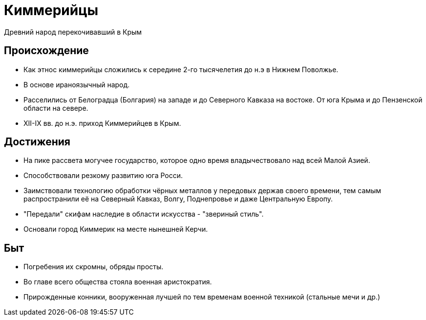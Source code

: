 = Киммерийцы
Древний народ перекочивавший в Крым

== Происхождение
* Как этнос киммерийцы сложились к середине 2-го тысячелетия до н.э в Нижнем Поволжье.
* В основе ираноязычный народ.
* Расселились от Белоградца (Болгария) на западе и до Северного Кавказа на востоке. От юга Крыма и до Пензенской области на севере.
* XII-IX вв. до н.э. приход Киммерийцев в Крым.

== Достижения
* На пике рассвета могучее государство, которое одно время владычествовало над всей Малой Азией.
* Способствовали резкому развитию юга Росси.
* Заимствовали технологию обработки чёрных металлов у передовых держав своего времени, тем самым распространили её на Северный Кавказ, Волгу, Поднепровье и даже Центральную Европу.
* "Передали" скифам наследие в области искусства - "звериный стиль".
* Основали город Киммерик на месте нынешней Керчи.

== Быт
* Погребения их скромны, обряды просты.
* Во главе всего общества стояла военная аристократия.
* Прирожденные конники, вооруженная лучшей по тем временам военной техникой (стальные мечи и др.)